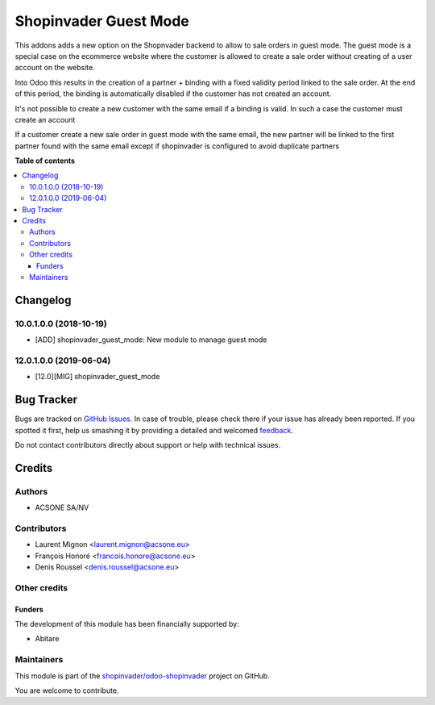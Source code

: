 ======================
Shopinvader Guest Mode
======================

.. !!!!!!!!!!!!!!!!!!!!!!!!!!!!!!!!!!!!!!!!!!!!!!!!!!!!
   !! This file is generated by oca-gen-addon-readme !!
   !! changes will be overwritten.                   !!
   !!!!!!!!!!!!!!!!!!!!!!!!!!!!!!!!!!!!!!!!!!!!!!!!!!!!

.. |badge1| image:: https://img.shields.io/badge/licence-AGPL--3-blue.png
    :target: http://www.gnu.org/licenses/agpl-3.0-standalone.html
    :alt: License: AGPL-3
.. |badge2| image:: https://img.shields.io/badge/github-shopinvader%2Fodoo--shopinvader-lightgray.png?logo=github
    :target: https://github.com/shopinvader/odoo-shopinvader/tree/12.0/shopinvader_guest_mode
    :alt: shopinvader/odoo-shopinvader

|badge1| |badge2| 

This addons adds a new option on the Shopnvader backend to allow to sale orders
in guest mode. The guest mode is a special case on the ecommerce website where
the customer is allowed to create a sale order without creating of a user
account on the website.

Into Odoo this results in the creation of a partner + binding with a fixed
validity period linked to the sale order. At the end of this period, the
binding is automatically disabled if the customer has not created an account.

It's not possible to create a new customer with the same email if a binding is
valid. In such a case the customer must create an account

If a customer create a new sale order in guest mode with the
same email, the new partner will be linked to the first partner found with
the same email except if shopinvader is configured to avoid duplicate partners

**Table of contents**

.. contents::
   :local:

Changelog
=========

10.0.1.0.0 (2018-10-19)
~~~~~~~~~~~~~~~~~~~~~~~

* [ADD] shopinvader_guest_mode: New module to manage guest mode

12.0.1.0.0 (2019-06-04)
~~~~~~~~~~~~~~~~~~~~~~~

* [12.0][MIG] shopinvader_guest_mode

Bug Tracker
===========

Bugs are tracked on `GitHub Issues <https://github.com/shopinvader/odoo-shopinvader/issues>`_.
In case of trouble, please check there if your issue has already been reported.
If you spotted it first, help us smashing it by providing a detailed and welcomed
`feedback <https://github.com/shopinvader/odoo-shopinvader/issues/new?body=module:%20shopinvader_guest_mode%0Aversion:%2012.0%0A%0A**Steps%20to%20reproduce**%0A-%20...%0A%0A**Current%20behavior**%0A%0A**Expected%20behavior**>`_.

Do not contact contributors directly about support or help with technical issues.

Credits
=======

Authors
~~~~~~~

* ACSONE SA/NV

Contributors
~~~~~~~~~~~~

* Laurent Mignon <laurent.mignon@acsone.eu>
* François Honoré <francois.honore@acsone.eu>
* Denis Roussel <denis.roussel@acsone.eu>

Other credits
~~~~~~~~~~~~~

Funders
-------

The development of this module has been financially supported by:

* Abitare

Maintainers
~~~~~~~~~~~

This module is part of the `shopinvader/odoo-shopinvader <https://github.com/shopinvader/odoo-shopinvader/tree/12.0/shopinvader_guest_mode>`_ project on GitHub.

You are welcome to contribute.
